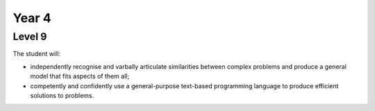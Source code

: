 Year 4
------

Level 9
=======

The student will:

* independently recognise and varbally articulate similarities between complex problems and produce a general model that fits aspects of them all;
* competently and confidently use a general-purpose text-based programming language to produce efficient solutions to problems.
